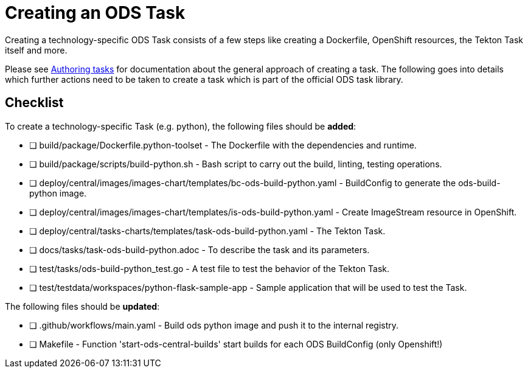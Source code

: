 = Creating an ODS Task

Creating a technology-specific ODS Task consists of a few steps like creating a Dockerfile, OpenShift resources, the Tekton Task itself and more.

Please see link:authoring-tasks.adoc[Authoring tasks] for documentation about the general approach of creating a task. The following goes into details which further actions need to be taken to create a task which is part of the official ODS task library.

== Checklist

To create a technology-specific Task (e.g. python), the following files should be **added**:

- [ ] build/package/Dockerfile.python-toolset - The Dockerfile with the dependencies and runtime.
- [ ] build/package/scripts/build-python.sh - Bash script to carry out the build, linting, testing operations. 
- [ ] deploy/central/images/images-chart/templates/bc-ods-build-python.yaml - BuildConfig to generate the ods-build-python image.
- [ ] deploy/central/images/images-chart/templates/is-ods-build-python.yaml - Create ImageStream resource in OpenShift.
- [ ] deploy/central/tasks-charts/templates/task-ods-build-python.yaml - The Tekton Task.
- [ ] docs/tasks/task-ods-build-python.adoc - To describe the task and its parameters.
- [ ] test/tasks/ods-build-python_test.go - A test file to test the behavior of the Tekton Task.
- [ ] test/testdata/workspaces/python-flask-sample-app - Sample application that will be used to test the Task.

The following files should be **updated**:

- [ ] .github/workflows/main.yaml - Build ods python image and push it to the internal registry.
- [ ] Makefile - Function 'start-ods-central-builds' start builds for each ODS BuildConfig (only Openshift!)

// TODO: Elaborate more on how to test a Task
